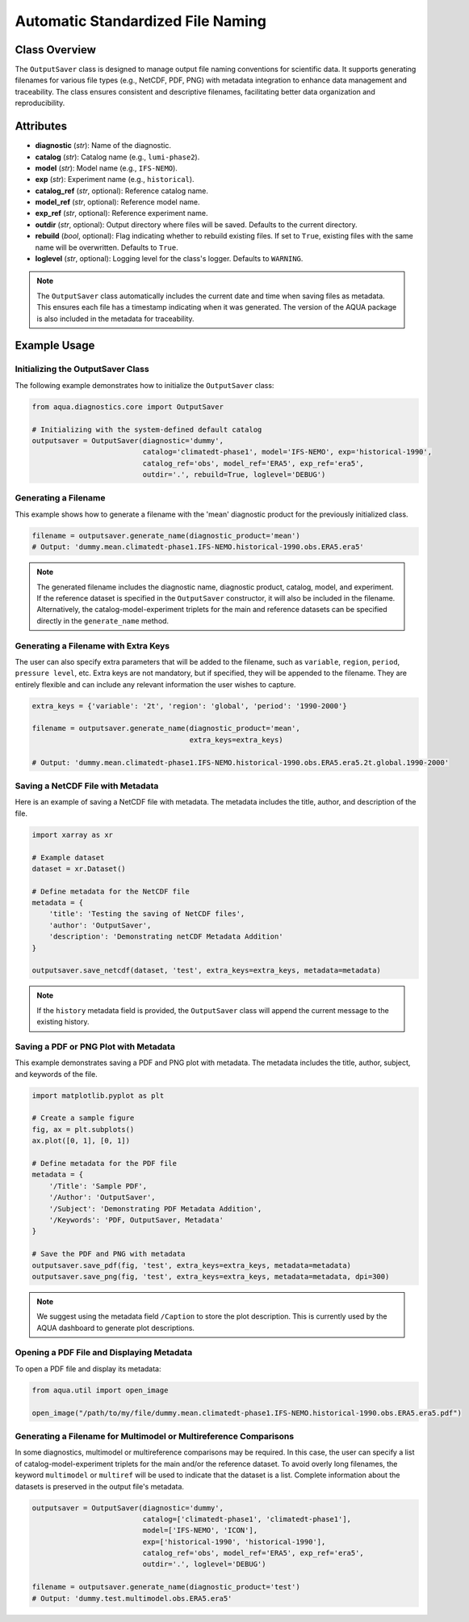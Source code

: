 Automatic Standardized File Naming
==================================

Class Overview
--------------

The ``OutputSaver`` class is designed to manage output file naming conventions for scientific data.
It supports generating filenames for various file types (e.g., NetCDF, PDF, PNG) with metadata integration to enhance data management and traceability.
The class ensures consistent and descriptive filenames, facilitating better data organization and reproducibility.

Attributes
----------

- **diagnostic** (*str*): Name of the diagnostic.
- **catalog** (*str*): Catalog name (e.g., ``lumi-phase2``).
- **model** (*str*): Model name (e.g., ``IFS-NEMO``).
- **exp** (*str*): Experiment name (e.g., ``historical``).
- **catalog_ref** (*str*, optional): Reference catalog name.
- **model_ref** (*str*, optional): Reference model name.
- **exp_ref** (*str*, optional): Reference experiment name.
- **outdir** (*str*, optional): Output directory where files will be saved. Defaults to the current directory.
- **rebuild** (*bool*, optional): Flag indicating whether to rebuild existing files. If set to ``True``, existing files with the same name will be overwritten. Defaults to ``True``.
- **loglevel** (*str*, optional): Logging level for the class's logger. Defaults to ``WARNING``.

.. note::
    The ``OutputSaver`` class automatically includes the current date and time when saving files as metadata.
    This ensures each file has a timestamp indicating when it was generated.
    The version of the AQUA package is also included in the metadata for traceability.

Example Usage
-------------

Initializing the OutputSaver Class
^^^^^^^^^^^^^^^^^^^^^^^^^^^^^^^^^^

The following example demonstrates how to initialize the ``OutputSaver`` class:

.. code-block:: python

    from aqua.diagnostics.core import OutputSaver

    # Initializing with the system-defined default catalog
    outputsaver = OutputSaver(diagnostic='dummy', 
                              catalog='climatedt-phase1', model='IFS-NEMO', exp='historical-1990', 
                              catalog_ref='obs', model_ref='ERA5', exp_ref='era5',
                              outdir='.', rebuild=True, loglevel='DEBUG')

Generating a Filename
^^^^^^^^^^^^^^^^^^^^^

This example shows how to generate a filename with the 'mean' diagnostic product for the previously initialized class.

.. code-block:: python

    filename = outputsaver.generate_name(diagnostic_product='mean')
    # Output: 'dummy.mean.climatedt-phase1.IFS-NEMO.historical-1990.obs.ERA5.era5'

.. note::
    The generated filename includes the diagnostic name, diagnostic product, catalog, model, and experiment.
    If the reference dataset is specified in the ``OutputSaver`` constructor, it will also be included in the filename.
    Alternatively, the catalog-model-experiment triplets for the main and reference datasets 
    can be specified directly in the ``generate_name`` method.

Generating a Filename with Extra Keys
^^^^^^^^^^^^^^^^^^^^^^^^^^^^^^^^^^^^^

The user can also specify extra parameters that will be added to the filename, such as ``variable``, ``region``, ``period``, ``pressure level``, etc.
Extra keys are not mandatory, but if specified, they will be appended to the filename.
They are entirely flexible and can include any relevant information the user wishes to capture.

.. code-block:: python

    extra_keys = {'variable': '2t', 'region': 'global', 'period': '1990-2000'}

    filename = outputsaver.generate_name(diagnostic_product='mean', 
                                         extra_keys=extra_keys)

    # Output: 'dummy.mean.climatedt-phase1.IFS-NEMO.historical-1990.obs.ERA5.era5.2t.global.1990-2000'

Saving a NetCDF File with Metadata
^^^^^^^^^^^^^^^^^^^^^^^^^^^^^^^^^^

Here is an example of saving a NetCDF file with metadata. The metadata includes the title, author, and description of the file.

.. code-block:: python

    import xarray as xr

    # Example dataset
    dataset = xr.Dataset()

    # Define metadata for the NetCDF file
    metadata = {
        'title': 'Testing the saving of NetCDF files',
        'author': 'OutputSaver',
        'description': 'Demonstrating netCDF Metadata Addition'
    }

    outputsaver.save_netcdf(dataset, 'test', extra_keys=extra_keys, metadata=metadata)

.. note::
    If the ``history`` metadata field is provided, the ``OutputSaver`` class will append
    the current message to the existing history.

Saving a PDF or PNG Plot with Metadata
^^^^^^^^^^^^^^^^^^^^^^^^^^^^^^^^^^^^^^

This example demonstrates saving a PDF and PNG plot with metadata. The metadata includes the title, author, subject, and keywords of the file.

.. code-block:: python

    import matplotlib.pyplot as plt

    # Create a sample figure
    fig, ax = plt.subplots()
    ax.plot([0, 1], [0, 1])

    # Define metadata for the PDF file
    metadata = {
        '/Title': 'Sample PDF',
        '/Author': 'OutputSaver',
        '/Subject': 'Demonstrating PDF Metadata Addition',
        '/Keywords': 'PDF, OutputSaver, Metadata'
    }

    # Save the PDF and PNG with metadata
    outputsaver.save_pdf(fig, 'test', extra_keys=extra_keys, metadata=metadata)
    outputsaver.save_png(fig, 'test', extra_keys=extra_keys, metadata=metadata, dpi=300)

.. note::
    We suggest using the metadata field ``/Caption`` to store the plot description.
    This is currently used by the AQUA dashboard to generate plot descriptions.

Opening a PDF File and Displaying Metadata
^^^^^^^^^^^^^^^^^^^^^^^^^^^^^^^^^^^^^^^^^^

To open a PDF file and display its metadata:

.. code-block:: python

    from aqua.util import open_image

    open_image("/path/to/my/file/dummy.mean.climatedt-phase1.IFS-NEMO.historical-1990.obs.ERA5.era5.pdf")

Generating a Filename for Multimodel or Multireference Comparisons
^^^^^^^^^^^^^^^^^^^^^^^^^^^^^^^^^^^^^^^^^^^^^^^^^^^^^^^^^^^^^^^^^^

In some diagnostics, multimodel or multireference comparisons may be required.
In this case, the user can specify a list of catalog-model-experiment triplets for the main and/or the reference dataset.
To avoid overly long filenames, the keyword ``multimodel`` or ``multiref`` will be used to indicate that the dataset is a list.
Complete information about the datasets is preserved in the output file's metadata.

.. code-block:: python

    outputsaver = OutputSaver(diagnostic='dummy',
                              catalog=['climatedt-phase1', 'climatedt-phase1'],
                              model=['IFS-NEMO', 'ICON'],
                              exp=['historical-1990', 'historical-1990'],
                              catalog_ref='obs', model_ref='ERA5', exp_ref='era5',
                              outdir='.', loglevel='DEBUG')

    filename = outputsaver.generate_name(diagnostic_product='test')
    # Output: 'dummy.test.multimodel.obs.ERA5.era5'
